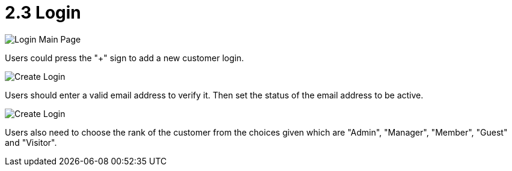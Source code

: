 [#h3_customer_maintenance_login]
= 2.3 Login

image::login-mainpage.png[Login Main Page, align = "center"]

Users could press the "+" sign to add a new customer login. 

image::create-login-1.png[Create Login, align = "center"]

Users should enter a valid email address to verify it. Then set the status of the email address to be active. 

image::create-login-2.png[Create Login, align = "center"]

Users also need to choose the rank of the customer from the choices given which are "Admin", "Manager", "Member", "Guest" and "Visitor".

